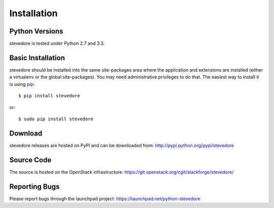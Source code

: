 ============
Installation
============

Python Versions
===============

stevedore is tested under Python 2.7 and 3.3.

.. _install-basic:

Basic Installation
==================

stevedore should be installed into the same site-packages area where
the application and extensions are installed (either a virtualenv or
the global site-packages). You may need administrative privileges to
do that.  The easiest way to install it is using pip_::

  $ pip install stevedore

or::

  $ sudo pip install stevedore

.. _pip: http://pypi.python.org/pypi/pip

Download
========

stevedore releases are hosted on PyPI and can be downloaded from:
http://pypi.python.org/pypi/stevedore

Source Code
===========

The source is hosted on the OpenStack infrastructure: https://git.openstack.org/cgit/stackforge/stevedore/

Reporting Bugs
==============

Please report bugs through the launchpad project:
https://launchpad.net/python-stevedore
